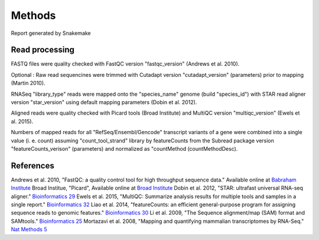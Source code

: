 Methods
#######

Report generated by Snakemake


Read processing
===============


FASTQ files were quality checked with FastQC version "fastqc_version" (Andrews et al. 2010).

Optional : Raw read sequencines were trimmed with Cutadapt version "cutadapt_version" (parameters) prior to mapping (Martin 2010).

RNASeq "library_type" reads were mapped onto the "species_name" genome (build "species_id") with STAR read aligner version "star_version" using default mapping parameters (Dobin et al. 2012).

Aligned reads were quality checked with Picard tools (Broad Institute) and MultiQC version "multiqc_version" (Ewels et al. 2015). 

Numbers of mapped reads for all "RefSeq/Ensembl/Gencode" transcript variants of a gene were combined into a single value (i. e. count) assuming "count_tool_strand" library by featureCounts from the Subread package version "featureCounts_verison" (parameters) and normalized as "countMethod (countMethodDesc).


References
==========
Andrews et al. 2010, "FastQC: a quality control tool for high throughput sequence data." Available online at `Babraham Institute <https://www.bioinformatics.babraham.ac.uk/projects/fastqc/>`_
Broad Institue, "Picard", Available online at `Broad Institute <http://broadinstitute.github.io/picard/>`_
Dobin et al. 2012, "STAR: ultrafast universal RNA-seq aligner." `Bioinformatics 29 <https://academic.oup.com/bioinformatics/article/29/1/15/272537>`_
Ewels et al. 2015, "MultiQC: Summarize analysis results for multiple tools and samples in a single report." `Bioinformatics 32 <https://academic.oup.com/bioinformatics/article/32/19/3047/2196507>`_
Liao et al. 2014, "featureCounts: an efficient general-purpose program for assigning sequence reads to genomic features." `Bioinformatics 30 <https://pubmed.ncbi.nlm.nih.gov/24227677/>`_
Li et al. 2009, "The Sequence alignment/map (SAM) format and SAMtools." `Bioinformatics 25 <https://www.ncbi.nlm.nih.gov/pubmed/19505943>`_
Mortazavi et al. 2008, "Mapping and quantifying mammalian transcriptomes by RNA-Seq." `Nat Methods 5 <https://www.ncbi.nlm.nih.gov/pubmed/18516045>`_


